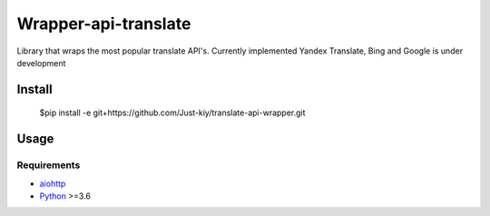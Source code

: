 =====================
Wrapper-api-translate
=====================

Library that wraps the most popular translate API's.
Currently implemented Yandex Translate, Bing and Google is under development

Install
_______
    $pip install -e git+https://github.com/Just-kiy/translate-api-wrapper.git

Usage
_____
.. code-block:: python
    import translate_wrapper

    yandex = translate_wrapper.YandexEngine(*YOUR_API_KEY*)

    #Getting available langs
    yandex.get_langs('ru')

    #Translate from lang to lang
    yandex.translate('Hello', 'en-ru')
    
    #Detect lang and translate to given lang
    yandex.translate('Hello', 'ru')

Requirements
============
* aiohttp_
* Python_ >=3.6

.. _Python: https://www.python.org
.. _aiohttp: https://github.com/aio-libs/aiohttp

